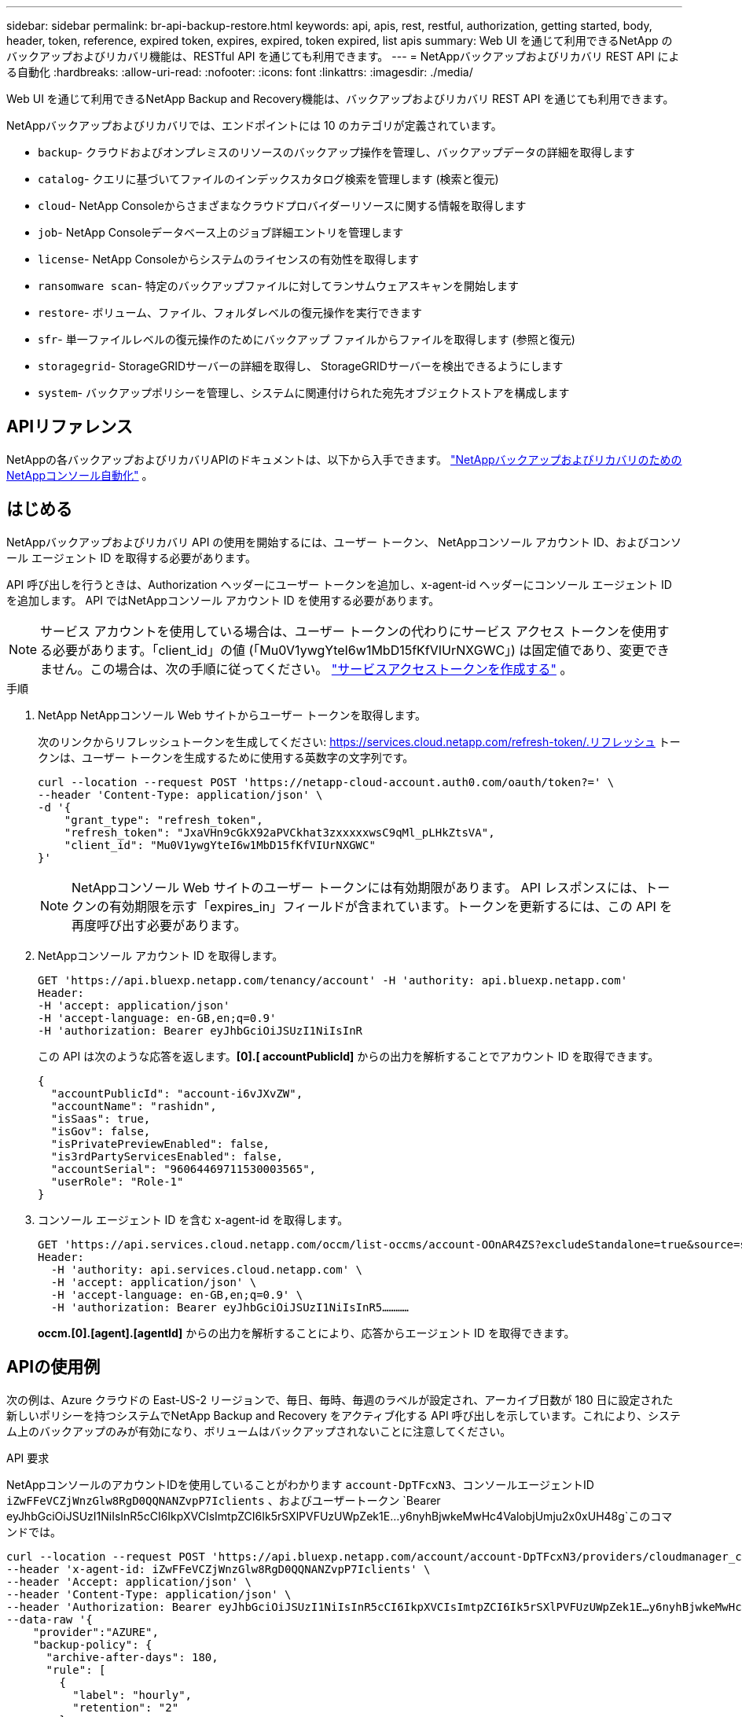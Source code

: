 ---
sidebar: sidebar 
permalink: br-api-backup-restore.html 
keywords: api, apis, rest, restful, authorization, getting started, body, header, token, reference, expired token, expires, expired, token expired, list apis 
summary: Web UI を通じて利用できるNetApp のバックアップおよびリカバリ機能は、RESTful API を通じても利用できます。 
---
= NetAppバックアップおよびリカバリ REST API による自動化
:hardbreaks:
:allow-uri-read: 
:nofooter: 
:icons: font
:linkattrs: 
:imagesdir: ./media/


[role="lead"]
Web UI を通じて利用できるNetApp Backup and Recovery機能は、バックアップおよびリカバリ REST API を通じても利用できます。

NetAppバックアップおよびリカバリでは、エンドポイントには 10 のカテゴリが定義されています。

* `backup`- クラウドおよびオンプレミスのリソースのバックアップ操作を管理し、バックアップデータの詳細を取得します
* `catalog`- クエリに基づいてファイルのインデックスカタログ検索を管理します (検索と復元)
* `cloud`- NetApp Consoleからさまざまなクラウドプロバイダーリソースに関する情報を取得します
* `job`- NetApp Consoleデータベース上のジョブ詳細エントリを管理します
* `license`- NetApp Consoleからシステムのライセンスの有効性を取得します
* `ransomware scan`- 特定のバックアップファイルに対してランサムウェアスキャンを開始します
* `restore`- ボリューム、ファイル、フォルダレベルの復元操作を実行できます
* `sfr`- 単一ファイルレベルの復元操作のためにバックアップ ファイルからファイルを取得します (参照と復元)
* `storagegrid`- StorageGRIDサーバーの詳細を取得し、 StorageGRIDサーバーを検出できるようにします
* `system`- バックアップポリシーを管理し、システムに関連付けられた宛先オブジェクトストアを構成します




== APIリファレンス

NetAppの各バックアップおよびリカバリAPIのドキュメントは、以下から入手できます。 https://docs.netapp.com/us-en/console-automation/cbs/overview.html["NetAppバックアップおよびリカバリのためのNetAppコンソール自動化"^] 。



== はじめる

NetAppバックアップおよびリカバリ API の使用を開始するには、ユーザー トークン、 NetAppコンソール アカウント ID、およびコンソール エージェント ID を取得する必要があります。

API 呼び出しを行うときは、Authorization ヘッダーにユーザー トークンを追加し、x-agent-id ヘッダーにコンソール エージェント ID を追加します。  API ではNetAppコンソール アカウント ID を使用する必要があります。


NOTE: サービス アカウントを使用している場合は、ユーザー トークンの代わりにサービス アクセス トークンを使用する必要があります。「client_id」の値 (「Mu0V1ywgYteI6w1MbD15fKfVIUrNXGWC」) は固定値であり、変更できません。この場合は、次の手順に従ってください。 https://docs.netapp.com/us-en/console-automation/platform/create_service_token.html["サービスアクセストークンを作成する"^] 。

.手順
. NetApp NetAppコンソール Web サイトからユーザー トークンを取得します。
+
次のリンクからリフレッシュトークンを生成してください: https://services.cloud.netapp.com/refresh-token/.リフレッシュ トークンは、ユーザー トークンを生成するために使用する英数字の文字列です。

+
[source, console]
----
curl --location --request POST 'https://netapp-cloud-account.auth0.com/oauth/token?=' \
--header 'Content-Type: application/json' \
-d '{
    "grant_type": "refresh_token",
    "refresh_token": "JxaVHn9cGkX92aPVCkhat3zxxxxxwsC9qMl_pLHkZtsVA",
    "client_id": "Mu0V1ywgYteI6w1MbD15fKfVIUrNXGWC"
}'
----
+

NOTE: NetAppコンソール Web サイトのユーザー トークンには有効期限があります。 API レスポンスには、トークンの有効期限を示す「expires_in」フィールドが含まれています。トークンを更新するには、この API を再度呼び出す必要があります。

. NetAppコンソール アカウント ID を取得します。
+
[source, console]
----
GET 'https://api.bluexp.netapp.com/tenancy/account' -H 'authority: api.bluexp.netapp.com'
Header:
-H 'accept: application/json'
-H 'accept-language: en-GB,en;q=0.9'
-H 'authorization: Bearer eyJhbGciOiJSUzI1NiIsInR
----
+
この API は次のような応答を返します。*[0].[ accountPublicId]* からの出力を解析することでアカウント ID を取得できます。

+
[source, json]
----
{
  "accountPublicId": "account-i6vJXvZW",
  "accountName": "rashidn",
  "isSaas": true,
  "isGov": false,
  "isPrivatePreviewEnabled": false,
  "is3rdPartyServicesEnabled": false,
  "accountSerial": "96064469711530003565",
  "userRole": "Role-1"
}
----
. コンソール エージェント ID を含む x-agent-id を取得します。
+
[source, console]
----
GET 'https://api.services.cloud.netapp.com/occm/list-occms/account-OOnAR4ZS?excludeStandalone=true&source=saas' \
Header:
  -H 'authority: api.services.cloud.netapp.com' \
  -H 'accept: application/json' \
  -H 'accept-language: en-GB,en;q=0.9' \
  -H 'authorization: Bearer eyJhbGciOiJSUzI1NiIsInR5…………
----
+
*occm.[0].[agent].[agentId]* からの出力を解析することにより、応答からエージェント ID を取得できます。





== APIの使用例

次の例は、Azure クラウドの East-US-2 リージョンで、毎日、毎時、毎週のラベルが設定され、アーカイブ日数が 180 日に設定された新しいポリシーを持つシステムでNetApp Backup and Recovery をアクティブ化する API 呼び出しを示しています。これにより、システム上のバックアップのみが有効になり、ボリュームはバックアップされないことに注意してください。

.API 要求
NetAppコンソールのアカウントIDを使用していることがわかります `account-DpTFcxN3`、コンソールエージェントID `iZwFFeVCZjWnzGlw8RgD0QQNANZvpP7Iclients` 、およびユーザートークン `Bearer eyJhbGciOiJSUzI1NiIsInR5cCI6IkpXVCIsImtpZCI6Ik5rSXlPVFUzUWpZek1E…y6nyhBjwkeMwHc4ValobjUmju2x0xUH48g`このコマンドでは。

[source, console]
----
curl --location --request POST 'https://api.bluexp.netapp.com/account/account-DpTFcxN3/providers/cloudmanager_cbs/api/v3/backup/working-environment/VsaWorkingEnvironment-99hPYEgk' \
--header 'x-agent-id: iZwFFeVCZjWnzGlw8RgD0QQNANZvpP7Iclients' \
--header 'Accept: application/json' \
--header 'Content-Type: application/json' \
--header 'Authorization: Bearer eyJhbGciOiJSUzI1NiIsInR5cCI6IkpXVCIsImtpZCI6Ik5rSXlPVFUzUWpZek1E…y6nyhBjwkeMwHc4ValobjUmju2x0xUH48g' \
--data-raw '{
    "provider":"AZURE",
    "backup-policy": {
      "archive-after-days": 180,
      "rule": [
        {
          "label": "hourly",
          "retention": "2"
        },
        {
          "label": "daily",
          "retention": "30"
        },
        {
          "label": "weekly",
          "retention": "52"
        }
      ]
    },
    "ip-space": "Default",
    "region": "eastus2",
    "azure": {
      "resource-group": "rn-test-backup-rg",
      "subscription": "3beb4dd0-25d4-464f-9bb0-303d7cf5c0c2"
    }
  }
----
.レスポンスは、監視できるジョブ ID です。
[source, json]
----
{
 "job-id": "1b34b6f6-8f43-40fb-9a52-485b0dfe893a"
}
----
.応答を監視します。
[source, console]
----
curl --location --request GET 'https://api.bluexp.netapp.com/account/account-DpTFcxN3/providers/cloudmanager_cbs/api/v1/job/1b34b6f6-8f43-40fb-9a52-485b0dfe893a' \
--header 'x-agent-id: iZwFFeVCZjWnzGlw8RgD0QQNANZvpP7Iclients' \
--header 'Accept: application/json' \
--header 'Content-Type: application/json' \
--header 'Authorization: Bearer eyJhbGciOiJSUzI1NiIsInR5cCI6IkpXVCIsImtpZCI6Ik5rSXlPVFUzUWpZek1E…hE9ss2NubK6wZRHUdSaORI7JvcOorUhJ8srqdiUiW6MvuGIFAQIh668of2M3dLbhVDBe8BBMtsa939UGnJx7Qz6Eg'
----
.応答：
[source, json]
----
{
  "job": [
    {
      "id": "1b34b6f6-8f43-40fb-9a52-485b0dfe893a",
      "type": "backup-working-environment",
      "status": "PENDING",
      "error": "",
      "time": 1651852160000
    }
  ]
}
----
.「ステータス」が「完了」になるまで監視します。
[source, json]
----
{
  "job": [
    {
      "id": "1b34b6f6-8f43-40fb-9a52-485b0dfe893a",
      "type": "backup-working-environment",
      "status": "COMPLETED",
      "error": "",
      "time": 1651852160000
    }
  ]
}
----